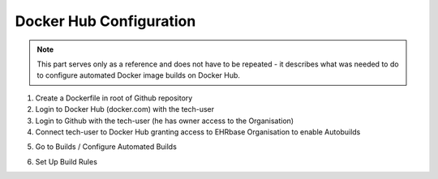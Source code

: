 Docker Hub Configuration
------------------------

.. note:: This part serves only as a reference and does not have to be repeated - it describes what was needed to do to configure automated Docker image builds on Docker Hub.


1. Create a Dockerfile in root of Github repository
2. Login to Docker Hub (docker.com) with the tech-user
3. Login to Github with the tech-user (he has owner access to the Organisation)
4. Connect tech-user to Docker Hub granting access to EHRbase Organisation to enable Autobuilds

.. image:: images/dockerhub_config_1.png
   :target: images/dockerhub_config_1.png
   :alt: Connect Docker Hub with your Github Org

.. image:: images/dockerhub_config_2.png
   :target: images/dockerhub_config_2.png
   :alt: Use the real owner of the Github Org or repository to establish connection

5. Go to Builds / Configure Automated Builds

.. image:: images/dockerhub_config_3.png
   :target: images/dockerhub_config_3.png
   :alt: Go to Builds and then to Configure Automated Builds


6. Set Up Build Rules

.. image:: images/dockerhub_config_4.png
   :target: images/dockerhub_config_4.png
   :alt: Set up the build rules
